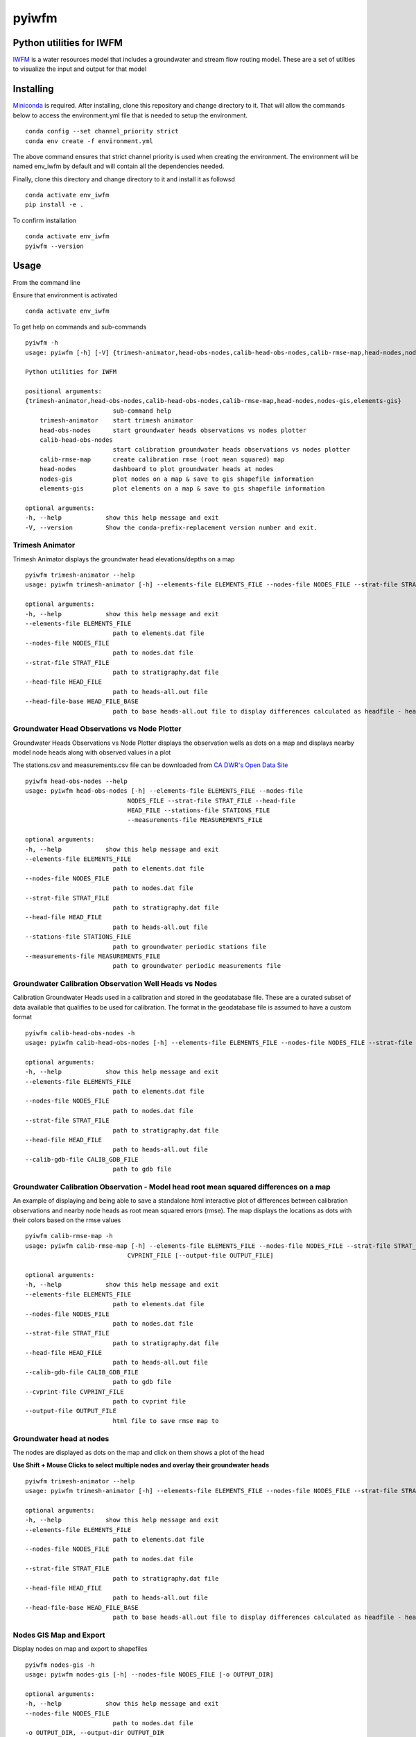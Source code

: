 ===============================
pyiwfm
===============================

-------------------------
Python utilities for IWFM
-------------------------

IWFM_ is a water resources model that includes a groundwater and stream flow routing model. 
These are a set of utilties to visualize the input and output for that model

.. _IWFM: https://water.ca.gov/Library/Modeling-and-Analysis/Modeling-Platforms/Integrated-Water-Flow-Model

------------
Installing
------------

Miniconda_ is required. After installing, clone this repository and change directory to it. That will 
allow the commands below to access the environment.yml file that is needed to setup the environment.

::

    conda config --set channel_priority strict
    conda env create -f environment.yml


The above command ensures that strict channel priority is used when creating the environment.
The environment will be named env_iwfm by default and will contain all the dependencies needed. 

Finally, clone this directory and change directory to it and install it as followsd

::

    conda activate env_iwfm
    pip install -e .


To confirm installation 

::

    conda activate env_iwfm 
    pyiwfm --version


.. _Miniconda: https://docs.conda.io/en/latest/miniconda.html

-----
Usage
-----

From the command line 

Ensure that environment is activated

::

    conda activate env_iwfm


To get help on commands and sub-commands

::

    pyiwfm -h
    usage: pyiwfm [-h] [-V] {trimesh-animator,head-obs-nodes,calib-head-obs-nodes,calib-rmse-map,head-nodes,nodes-gis,elements-gis} ...

    Python utilities for IWFM

    positional arguments:
    {trimesh-animator,head-obs-nodes,calib-head-obs-nodes,calib-rmse-map,head-nodes,nodes-gis,elements-gis}
                            sub-command help
        trimesh-animator    start trimesh animator
        head-obs-nodes      start groundwater heads observations vs nodes plotter
        calib-head-obs-nodes
                            start calibration groundwater heads observations vs nodes plotter
        calib-rmse-map      create calibration rmse (root mean squared) map
        head-nodes          dashboard to plot groundwater heads at nodes
        nodes-gis           plot nodes on a map & save to gis shapefile information
        elements-gis        plot elements on a map & save to gis shapefile information

    optional arguments:
    -h, --help            show this help message and exit
    -V, --version         Show the conda-prefix-replacement version number and exit.

Trimesh Animator
................

Trimesh Animator displays the groundwater head elevations/depths on a map

::

    pyiwfm trimesh-animator --help
    usage: pyiwfm trimesh-animator [-h] --elements-file ELEMENTS_FILE --nodes-file NODES_FILE --strat-file STRAT_FILE --head-file HEAD_FILE [--head-file-base HEAD_FILE_BASE]

    optional arguments:
    -h, --help            show this help message and exit
    --elements-file ELEMENTS_FILE
                            path to elements.dat file
    --nodes-file NODES_FILE
                            path to nodes.dat file
    --strat-file STRAT_FILE
                            path to stratigraphy.dat file
    --head-file HEAD_FILE
                            path to heads-all.out file
    --head-file-base HEAD_FILE_BASE
                            path to base heads-all.out file to display differences calculated as headfile - headfilebase

.. image:: docs/images/trimesh-animator-snapshot.jpg

Groundwater Head Observations vs Node Plotter
.............................................

Groundwater Heads Observations vs Node Plotter displays the observation wells as dots on a map
and displays nearby model node heads along with observed values in a plot

The stations.csv and measurements.csv file can be downloaded from `CA DWR's Open Data Site <https://data.cnra.ca.gov/dataset/periodic-groundwater-level-measurements>`_

::

    pyiwfm head-obs-nodes --help
    usage: pyiwfm head-obs-nodes [-h] --elements-file ELEMENTS_FILE --nodes-file
                                NODES_FILE --strat-file STRAT_FILE --head-file
                                HEAD_FILE --stations-file STATIONS_FILE
                                --measurements-file MEASUREMENTS_FILE

    optional arguments:
    -h, --help            show this help message and exit
    --elements-file ELEMENTS_FILE
                            path to elements.dat file
    --nodes-file NODES_FILE
                            path to nodes.dat file
    --strat-file STRAT_FILE
                            path to stratigraphy.dat file
    --head-file HEAD_FILE
                            path to heads-all.out file
    --stations-file STATIONS_FILE
                            path to groundwater periodic stations file
    --measurements-file MEASUREMENTS_FILE
                            path to groundwater periodic measurements file

.. image:: docs/images/head-obs-nodes-snapshot.jpg

Groundwater Calibration Observation Well Heads vs Nodes
.......................................................

Calibration Groundwater Heads used in a calibration and stored in the geodatabase file. These are a 
curated subset of data available that qualifies to be used for calibration. The format in the geodatabase 
file is assumed to have a custom format

::

    pyiwfm calib-head-obs-nodes -h
    usage: pyiwfm calib-head-obs-nodes [-h] --elements-file ELEMENTS_FILE --nodes-file NODES_FILE --strat-file STRAT_FILE --head-file HEAD_FILE --calib-gdb-file CALIB_GDB_FILE

    optional arguments:
    -h, --help            show this help message and exit
    --elements-file ELEMENTS_FILE
                            path to elements.dat file
    --nodes-file NODES_FILE
                            path to nodes.dat file
    --strat-file STRAT_FILE
                            path to stratigraphy.dat file
    --head-file HEAD_FILE
                            path to heads-all.out file
    --calib-gdb-file CALIB_GDB_FILE
                            path to gdb file

.. image:: docs/images/calib-head-obs-nodes.jpg

Groundwater Calibration Observation - Model head root mean squared differences on a map
........................................................................................

An example of displaying and being able to save a standalone html interactive plot of
differences between calibration observations and nearby node heads as root mean squared errors (rmse).
The map displays the locations as dots with their colors based on the rmse values

::

    pyiwfm calib-rmse-map -h
    usage: pyiwfm calib-rmse-map [-h] --elements-file ELEMENTS_FILE --nodes-file NODES_FILE --strat-file STRAT_FILE --head-file HEAD_FILE --calib-gdb-file CALIB_GDB_FILE --cvprint-file
                                CVPRINT_FILE [--output-file OUTPUT_FILE]

    optional arguments:
    -h, --help            show this help message and exit
    --elements-file ELEMENTS_FILE
                            path to elements.dat file
    --nodes-file NODES_FILE
                            path to nodes.dat file
    --strat-file STRAT_FILE
                            path to stratigraphy.dat file
    --head-file HEAD_FILE
                            path to heads-all.out file
    --calib-gdb-file CALIB_GDB_FILE
                            path to gdb file
    --cvprint-file CVPRINT_FILE
                            path to cvprint file
    --output-file OUTPUT_FILE
                            html file to save rmse map to

.. image:: docs/test/calib-rmse-map.jpg

Groundwater head at nodes
.........................

The nodes are displayed as dots on the map and click on them shows a plot of the head

**Use Shift + Mouse Clicks to select multiple nodes and overlay their groundwater heads**

::

    pyiwfm trimesh-animator --help
    usage: pyiwfm trimesh-animator [-h] --elements-file ELEMENTS_FILE --nodes-file NODES_FILE --strat-file STRAT_FILE --head-file HEAD_FILE [--head-file-base HEAD_FILE_BASE]

    optional arguments:
    -h, --help            show this help message and exit
    --elements-file ELEMENTS_FILE
                            path to elements.dat file
    --nodes-file NODES_FILE
                            path to nodes.dat file
    --strat-file STRAT_FILE
                            path to stratigraphy.dat file
    --head-file HEAD_FILE
                            path to heads-all.out file
    --head-file-base HEAD_FILE_BASE
                            path to base heads-all.out file to display differences calculated as headfile - headfilebase

.. image:: docs/images/head-nodes-snapshot.jpg


Nodes GIS Map and Export
........................

Display nodes on map and export to shapefiles

::

    pyiwfm nodes-gis -h
    usage: pyiwfm nodes-gis [-h] --nodes-file NODES_FILE [-o OUTPUT_DIR]

    optional arguments:
    -h, --help            show this help message and exit
    --nodes-file NODES_FILE
                            path to nodes.dat file
    -o OUTPUT_DIR, --output-dir OUTPUT_DIR
                            output directory to write out shapefile information

.. image:: docs/images/nodes-gis-snapshot.jpg


Elements GIS Map and Export
...........................

Display elements on map and export to shapefile

::

    pyiwfm elements-gis -h
    usage: pyiwfm elements-gis [-h] --nodes-file NODES_FILE --elements-file ELEMENTS_FILE [-o OUTPUT_DIR]

    optional arguments:
    -h, --help            show this help message and exit
    --nodes-file NODES_FILE
                            path to nodes.dat file
    --elements-file ELEMENTS_FILE
                            path to nodes.dat file
    -o OUTPUT_DIR, --output-dir OUTPUT_DIR
                            output directory to write out shapefile information

.. image:: docs/images/elements-gis-snapshot.jpg
